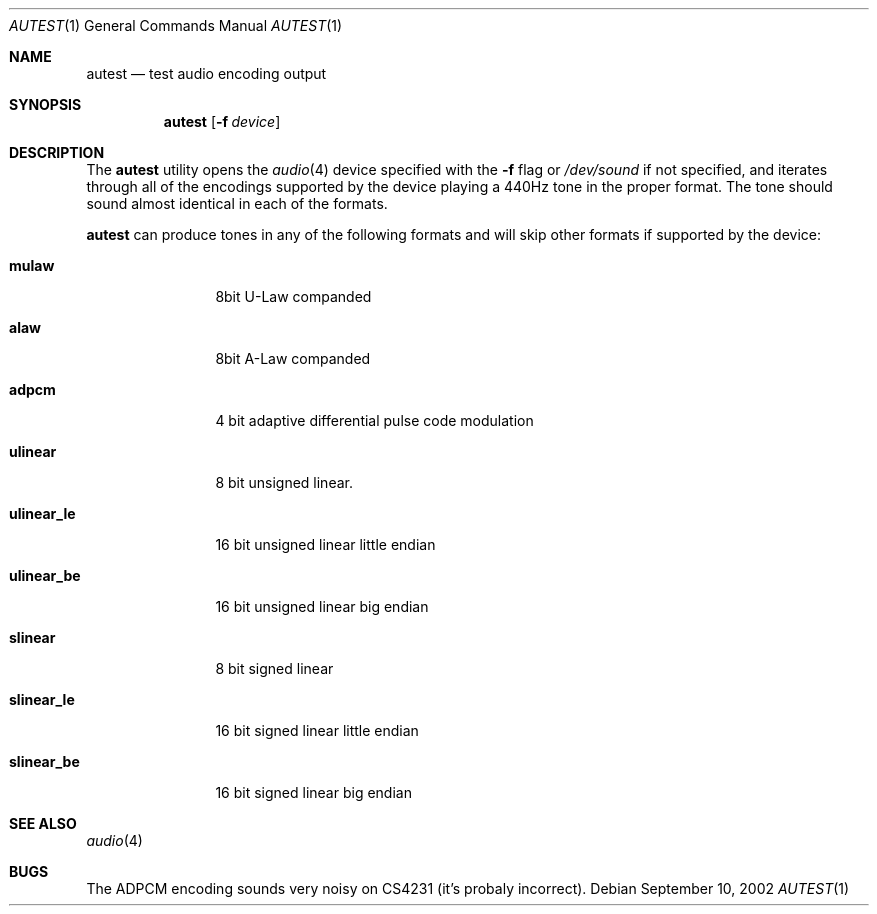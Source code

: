 .\"	$OpenBSD: autest.1,v 1.1.1.1 2003/02/01 17:58:18 jason Exp $
.\"
.\" Copyright (c) 2002 Jason L. Wright (jason@thought.net)
.\" All rights reserved.
.\"
.\" Redistribution and use in source and binary forms, with or without
.\" modification, are permitted provided that the following conditions
.\" are met:
.\" 1. Redistributions of source code must retain the above copyright
.\"    notice, this list of conditions and the following disclaimer.
.\" 2. Redistributions in binary form must reproduce the above copyright
.\"    notice, this list of conditions and the following disclaimer in the
.\"    documentation and/or other materials provided with the distribution.
.\" 3. All advertising materials mentioning features or use of this software
.\"    must display the following acknowledgement:
.\"	This product includes software developed by Jason L. Wright
.\" 4. The name of the author may not be used to endorse or promote products
.\"    derived from this software without specific prior written permission.
.\"
.\" THIS SOFTWARE IS PROVIDED BY THE AUTHOR ``AS IS'' AND ANY EXPRESS OR
.\" IMPLIED WARRANTIES, INCLUDING, BUT NOT LIMITED TO, THE IMPLIED
.\" WARRANTIES OF MERCHANTABILITY AND FITNESS FOR A PARTICULAR PURPOSE ARE
.\" DISCLAIMED.  IN NO EVENT SHALL THE AUTHOR BE LIABLE FOR ANY DIRECT,
.\" INDIRECT, INCIDENTAL, SPECIAL, EXEMPLARY, OR CONSEQUENTIAL DAMAGES
.\" (INCLUDING, BUT NOT LIMITED TO, PROCUREMENT OF SUBSTITUTE GOODS OR
.\" SERVICES; LOSS OF USE, DATA, OR PROFITS; OR BUSINESS INTERRUPTION)
.\" HOWEVER CAUSED AND ON ANY THEORY OF LIABILITY, WHETHER IN CONTRACT,
.\" STRICT LIABILITY, OR TORT (INCLUDING NEGLIGENCE OR OTHERWISE) ARISING IN
.\" ANY WAY OUT OF THE USE OF THIS SOFTWARE, EVEN IF ADVISED OF THE
.\" POSSIBILITY OF SUCH DAMAGE.
.\"
.Dd September 10, 2002
.Dt AUTEST 1
.Os
.Sh NAME
.Nm autest
.Nd test audio encoding output
.Sh SYNOPSIS
.Nm autest
.Op Fl f Ar device
.Sh DESCRIPTION
The
.Nm
utility opens the
.Xr audio 4
device specified with the
.Fl f
flag
or
.Pa /dev/sound
if not specified,
and iterates through all of the encodings supported by the device playing
a 440Hz tone in the proper format.
The tone should sound almost identical in each of the formats.
.Pp
.Nm
can produce tones in any of the following formats and will skip other
formats if supported by the device:
.Bl -tag -width XXXXXXXXXX
.It Cm mulaw
8bit U-Law companded
.It Cm alaw
8bit A-Law companded
.It Cm adpcm
4 bit adaptive differential pulse code modulation
.It Cm ulinear
8 bit unsigned linear.
.It Cm ulinear_le
16 bit unsigned linear little endian
.It Cm ulinear_be
16 bit unsigned linear big endian
.It Cm slinear
8 bit signed linear
.It Cm slinear_le
16 bit signed linear little endian
.It Cm slinear_be
16 bit signed linear big endian
.Sh SEE ALSO
.Xr audio 4
.Sh BUGS
The ADPCM encoding sounds very noisy on CS4231 (it's probaly incorrect).
